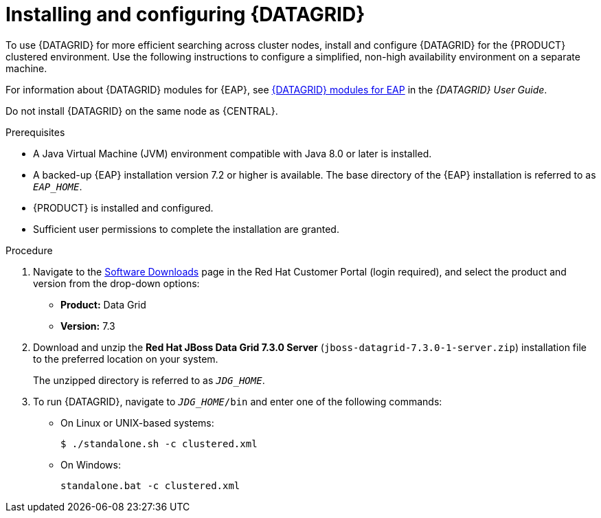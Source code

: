 [id='clustering-datagrid-proc_{context}']
= Installing and configuring {DATAGRID}

To use {DATAGRID} for more efficient searching across cluster nodes, install and configure {DATAGRID} for the {PRODUCT} clustered environment. Use the following instructions to configure a simplified, non-high availability environment on a separate machine.

For information about {DATAGRID} modules for {EAP}, see
https://access.redhat.com/documentation/en-us/red_hat_data_grid/7.3/html-single/red_hat_data_grid_user_guide/index#red_hat_data_grid_modules_for_eap[{DATAGRID} modules for EAP] in the _{DATAGRID} User Guide_.

Do not install {DATAGRID} on the same node as {CENTRAL}.

.Prerequisites
* A Java Virtual Machine (JVM) environment compatible with Java 8.0 or later is installed.
* A backed-up {EAP} installation version 7.2 or higher is available. The base directory of the {EAP} installation is referred to as `__EAP_HOME__`.
* {PRODUCT} is installed and configured.
* Sufficient user permissions to complete the installation are granted.

.Procedure
. Navigate to the https://access.redhat.com/jbossnetwork/restricted/listSoftware.html[Software Downloads] page in the Red Hat Customer Portal (login required), and select the product and version from the drop-down options:
+
* *Product:* Data Grid
* *Version:* 7.3

. Download and unzip the *Red Hat JBoss Data Grid 7.3.0 Server* (`jboss-datagrid-7.3.0-1-server.zip`) installation file to the preferred location on your system.
+
The unzipped directory is referred to as `__JDG_HOME__`.
. To run {DATAGRID}, navigate to `__JDG_HOME__/bin` and enter one of the following commands:
+
* On Linux or UNIX-based systems:
+
[source]
----
$ ./standalone.sh -c clustered.xml
----
* On Windows:
+
[source]
----
standalone.bat -c clustered.xml
----

